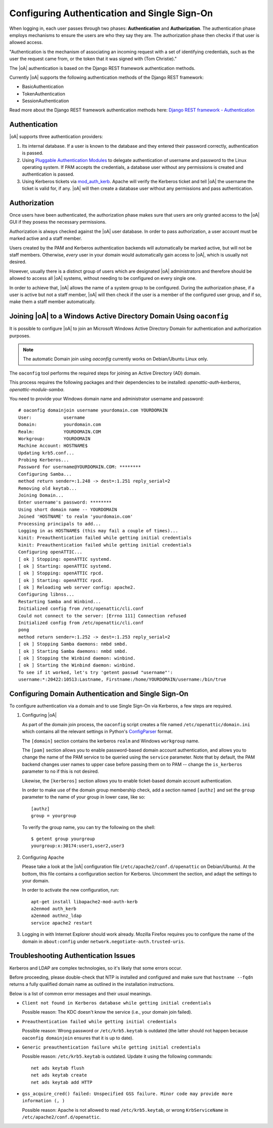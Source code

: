 .. _admin_auth_methods:

Configuring Authentication and Single Sign-On
=============================================

When logging in, each user passes through two phases: **Authentication** and
**Authorization**. The authentication phase employs mechanisms to ensure the
users are who they say they are. The authorization phase then checks if that
user is allowed access.

"Authentication is the mechanism of associating an incoming request with a set
of identifying credentials, such as the user the request came from, or the
token that it was signed with (Tom Christie)."

The |oA| authentication is based on the Django REST framework authentication
methods.

Currently |oA| supports the following authentication methods of the Django REST
framework:

* BasicAuthentication
* TokenAuthentication
* SessionAuthentication

Read more about the Django REST framework authentication methods here:
`Django REST framework - Authentication
<https://tomchristie.github.io/rest-framework-2-docs/api-guide/authentication>`_

Authentication
--------------

|oA| supports three authentication providers:

#.  Its internal database. If a user is known to the database and they entered
    their password correctly, authentication is passed.

#.  Using `Pluggable Authentication Modules
    <http://en.wikipedia.org/wiki/Pluggable_Authentication_Modules>`_ to
    delegate authentication of username and password to the Linux operating
    system. If PAM accepts the credentials, a database user without any
    permissions is created and authentication is passed.

#.  Using Kerberos tickets via `mod_auth_kerb
    <http://modauthkerb.sourceforge.net/>`_.  Apache will verify the Kerberos
    ticket and tell |oA| the username the ticket is valid for, if any.
    |oA| will then create a database user without any permissions and
    pass authentication.

Authorization
-------------

Once users have been authenticated, the authorization phase makes sure that
users are only granted access to the |oA| GUI if they posess the
necessary permissions.

Authorization is always checked against the |oA| user database. In order
to pass authorization, a user account must be marked active and a staff
member.

Users created by the PAM and Kerberos authentication backends will
automatically be marked active, but will not be staff members. Otherwise,
*every* user in your domain would automatically gain access to |oA|,
which is usually not desired.

However, usually there is a distinct group of users which are designated
|oA| administrators and therefore should be allowed to access all
|oA| systems, without needing to be configured on every single one.

In order to achieve that, |oA| allows the name of a system group to be
configured.  During the authorization phase, if a user is active but not a
staff member, |oA| will then check if the user is a member of the
configured user group, and if so, make them a staff member automatically.

.. _install_domainjoin:

Joining |oA| to a Windows Active Directory Domain Using ``oaconfig``
--------------------------------------------------------------------

It is possible to configure |oA| to join an Microsoft Windows Active Directory
Domain for authentication and authorization purposes.

.. note::
  The automatic Domain join using `oaconfig` currently works on Debian/Ubuntu
  Linux only.

The ``oaconfig`` tool performs the required steps for joining an Active
Directory (AD) domain.

This process requires the following packages and their dependencies to be
installed: `openattic-auth-kerberos`, `openattic-module-samba`.

You need to provide your Windows domain name and administrator username and
password::

   # oaconfig domainjoin username yourdomain.com YOURDOMAIN
   User:            username
   Domain:          yourdomain.com
   Realm:           YOURDOMAIN.COM
   Workgroup:       YOURDOMAIN
   Machine Account: HOSTNAME$
   Updating krb5.conf...
   Probing Kerberos...
   Password for username@YOURDOMAIN.COM: ********
   Configuring Samba...
   method return sender=:1.248 -> dest=:1.251 reply_serial=2
   Removing old keytab...
   Joining Domain...
   Enter username's password: ********
   Using short domain name -- YOURDOMAIN
   Joined 'HOSTNAME' to realm 'yourdomain.com'
   Processing principals to add...
   Logging in as HOSTNAME$ (this may fail a couple of times)...
   kinit: Preauthentication failed while getting initial credentials
   kinit: Preauthentication failed while getting initial credentials
   Configuring openATTIC...
   [ ok ] Stopping: openATTIC systemd.
   [ ok ] Starting: openATTIC systemd.
   [ ok ] Stopping: openATTIC rpcd.
   [ ok ] Starting: openATTIC rpcd.
   [ ok ] Reloading web server config: apache2.
   Configuring libnss...
   Restarting Samba and Winbind...
   Initialized config from /etc/openattic/cli.conf
   Could not connect to the server: [Errno 111] Connection refused
   Initialized config from /etc/openattic/cli.conf
   pong
   method return sender=:1.252 -> dest=:1.253 reply_serial=2
   [ ok ] Stopping Samba daemons: nmbd smbd.
   [ ok ] Starting Samba daemons: nmbd smbd.
   [ ok ] Stopping the Winbind daemon: winbind.
   [ ok ] Starting the Winbind daemon: winbind.
   To see if it worked, let's try 'getent passwd "username"':
   username:*:20422:10513:Lastname, Firstname:/home/YOURDOMAIN/username:/bin/true

.. _install_kerberos:


Configuring Domain Authentication and Single Sign-On
----------------------------------------------------

To configure authentication via a domain and to use Single Sign-On via
Kerberos, a few steps are required.

#. Configuring |oA|

   As part of the domain join process, the ``oaconfig`` script creates a file
   named ``/etc/openattic/domain.ini`` which contains all the relevant
   settings in Python's `ConfigParser
   <https://docs.python.org/2/library/configparser.html>`_ format.

   The ``[domain]`` section contains the kerberos ``realm`` and Windows
   ``workgroup`` name.

   The ``[pam]`` section allows you to enable password-based domain account
   authentication, and allows you to change the name of the PAM service to be
   queried using the ``service`` parameter. Note that by default, the PAM
   backend changes user names to upper case before passing them on to PAM --
   change the ``is_kerberos`` parameter to ``no`` if this is not desired.

   Likewise, the ``[kerberos]`` section allows you to enable ticket-based
   domain account authentication.

   In order to make use of the domain group membership check, add a section
   named ``[authz]`` and set the ``group`` parameter to the name of your group
   in lower case, like so::

      [authz]
      group = yourgroup

   To verify the group name, you can try the following on the shell::

      $ getent group yourgroup
      yourgroup:x:30174:user1,user2,user3

#. Configuring Apache

   Please take a look at the |oA| configuration file
   (``/etc/apache2/conf.d/openattic`` on Debian/Ubuntu). At the bottom, this
   file contains a configuration section for Kerberos. Uncomment the section,
   and adapt the settings to your domain.

   In order to activate the new configuration, run::

      apt-get install libapache2-mod-auth-kerb
      a2enmod auth_kerb
      a2enmod authnz_ldap
      service apache2 restart

#.  Logging in with Internet Explorer should work already. Mozilla Firefox
    requires you to configure the name of the domain in ``about:config`` under
    ``network.negotiate-auth.trusted-uris``.

Troubleshooting Authentication Issues
-------------------------------------

Kerberos and LDAP are complex technologies, so it's likely that some errors
occur.

Before proceeding, please double-check that NTP is installed and configured
and make sure that ``hostname --fqdn`` returns a fully qualified domain name
as outlined in the installation instructions.

Below is a list of common error messages and their usual meanings.

*   ``Client not found in Kerberos database while getting initial credentials``

    Possible reason: The KDC doesn't know the service (i.e., your domain join
    failed).

*   ``Preauthentication failed while getting initial credentials``

    Possible reason: Wrong password or ``/etc/krb5.keytab`` is outdated (the
    latter should not happen because ``oaconfig domainjoin`` ensures that it
    is up to date).

*   ``Generic preauthentication failure while getting initial credentials``

    Possible reason: ``/etc/krb5.keytab`` is outdated. Update it using the
    following commands::

      net ads keytab flush
      net ads keytab create
      net ads keytab add HTTP

*   ``gss_acquire_cred() failed: Unspecified GSS failure. Minor code may provide
    more information (, )``

    Possible reason: Apache is not allowed to read ``/etc/krb5.keytab``, or
    wrong ``KrbServiceName`` in ``/etc/apache2/conf.d/openattic``.
